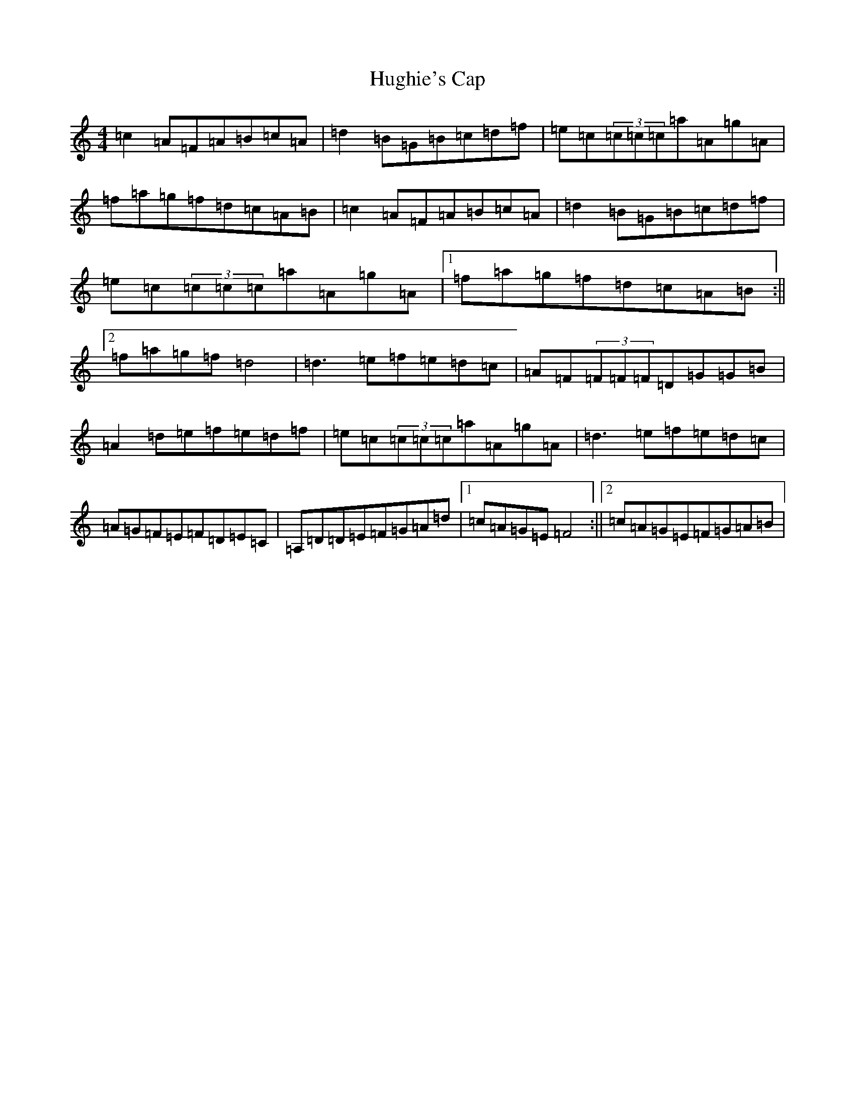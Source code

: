 X: 9415
T: Hughie's Cap
S: https://thesession.org/tunes/2850#setting16057
Z: F Major
R: reel
M:4/4
L:1/8
K: C Major
=c2=A=F=A=B=c=A|=d2=B=G=B=c=d=f|=e=c(3=c=c=c=a=A=g=A|=f=a=g=f=d=c=A=B|=c2=A=F=A=B=c=A|=d2=B=G=B=c=d=f|=e=c(3=c=c=c=a=A=g=A|1=f=a=g=f=d=c=A=B:||2=f=a=g=f=d4|=d3=e=f=e=d=c|=A=F(3=F=F=F=D=G=G=B|=A2=d=e=f=e=d=f|=e=c(3=c=c=c=a=A=g=A|=d3=e=f=e=d=c|=A=G=F=E=F=D=E=C|=A,=D=D=E=F=G=A=d|1=c=A=G=E=F4:||2=c=A=G=E=F=G=A=B|